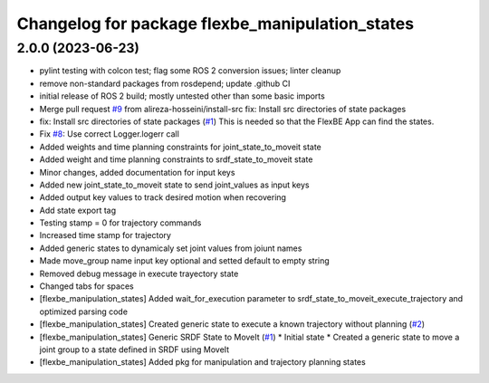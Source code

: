 ^^^^^^^^^^^^^^^^^^^^^^^^^^^^^^^^^^^^^^^^^^^^^^^^
Changelog for package flexbe_manipulation_states
^^^^^^^^^^^^^^^^^^^^^^^^^^^^^^^^^^^^^^^^^^^^^^^^

2.0.0 (2023-06-23)
------------------
* pylint testing with colcon test; flag some ROS 2 conversion issues; linter cleanup
* remove non-standard packages from rosdepend; update .github CI
* initial release of ROS 2 build; mostly untested other than some basic imports
* Merge pull request `#9 <https://github.com/FlexBE/generic_flexbe_states/issues/9>`_ from alireza-hosseini/install-src
  fix: Install src directories of state packages
* fix: Install src directories of state packages (`#1 <https://github.com/FlexBE/generic_flexbe_states/issues/1>`_)
  This is needed so that the FlexBE App can find the states.
* Fix `#8 <https://github.com/FlexBE/generic_flexbe_states/issues/8>`_: Use correct Logger.logerr call
* Added weights and time planning constraints for joint_state_to_moveit state
* Added weight and time planning constraints to srdf_state_to_moveit state
* Minor changes, added documentation for input keys
* Added new joint_state_to_moveit state to send joint_values as input keys
* Added output key values to track desired motion when recovering
* Add state export tag
* Testing stamp = 0 for trajectory commands
* Increased time stamp for trajectory
* Added generic states to dynamicaly set joint values from joiunt names
* Made move_group name input key optional and setted default to empty string
* Removed debug message in execute trayectory state
* Changed tabs for spaces
* [flexbe_manipulation_states] Added wait_for_execution parameter to srdf_state_to_moveit_execute_trajectory and optimized parsing code
* [flexbe_manipulation_states] Created generic state to execute a known trajectory without planning (`#2 <https://github.com/FlexBE/generic_flexbe_states/issues/2>`_)
* [flexbe_manipulation_states] Generic SRDF State to MoveIt (`#1 <https://github.com/FlexBE/generic_flexbe_states/issues/1>`_)
  * Initial state
  * Created a generic state to move a joint group to a state defined in SRDF using MoveIt
* [flexbe_manipulation_states] Added pkg for manipulation and trajectory planning states
